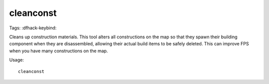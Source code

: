 cleanconst
==========

Tags:
:dfhack-keybind:

Cleans up construction materials. This tool alters all constructions on the map
so that they spawn their building component when they are disassembled, allowing
their actual build items to be safely deleted. This can improve FPS when you
have many constructions on the map.

Usage::

    cleanconst
